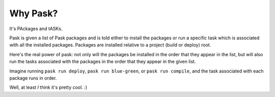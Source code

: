 Why Pask?
=========

It's PAckages and tASKs.

Pask is given a list of Pask packages and is told either to install the packages
or run a specific task which is associated with all the installed packages.
Packages are installed relative to a project (build or deploy) root.

Here's the real power of pask: not only will the packages be installed
in the order that they appear in the list, but will also run the tasks
associated with the packages in the order that they appear in the given list.


Imagine running ``pask run deploy``, ``pask run blue-green``, or ``pask run
compile``, and the task associated with each package runs in order.

Well, at least *I* think it's pretty cool. :)

